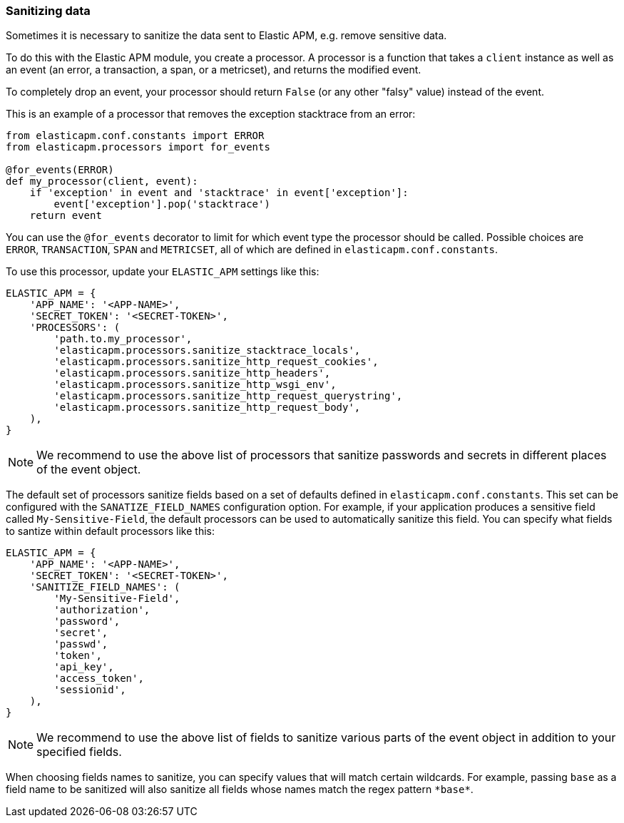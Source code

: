 [[sanitizing-data]]
=== Sanitizing data

Sometimes it is necessary to sanitize the data sent to Elastic APM,
e.g. remove sensitive data.

To do this with the Elastic APM module, you create a processor.
A processor is a function that takes a `client` instance as well as an event (an error, a transaction, a span, or a metricset),
and returns the modified event.

To completely drop an event, your processor should return `False` (or any other "falsy" value) instead of the event.

This is an example of a processor that removes the exception stacktrace from an error:

[source,python]
----
from elasticapm.conf.constants import ERROR
from elasticapm.processors import for_events

@for_events(ERROR)
def my_processor(client, event):
    if 'exception' in event and 'stacktrace' in event['exception']:
        event['exception'].pop('stacktrace')
    return event
----

You can use the `@for_events` decorator to limit for which event type the processor should be called.
Possible choices are `ERROR`, `TRANSACTION`, `SPAN` and `METRICSET`,
all of which are defined in `elasticapm.conf.constants`.

To use this processor, update your `ELASTIC_APM` settings like this:

[source,python]
----
ELASTIC_APM = {
    'APP_NAME': '<APP-NAME>',
    'SECRET_TOKEN': '<SECRET-TOKEN>',
    'PROCESSORS': (
        'path.to.my_processor',
        'elasticapm.processors.sanitize_stacktrace_locals',
        'elasticapm.processors.sanitize_http_request_cookies',
        'elasticapm.processors.sanitize_http_headers',
        'elasticapm.processors.sanitize_http_wsgi_env',
        'elasticapm.processors.sanitize_http_request_querystring',
        'elasticapm.processors.sanitize_http_request_body',
    ),
}
----

NOTE: We recommend to use the above list of processors that sanitize passwords and secrets in different places of the event object.

The default set of processors sanitize fields based on a set of defaults defined in `elasticapm.conf.constants`. This set can be configured with the `SANATIZE_FIELD_NAMES` configuration option. For example, if your application produces a sensitive field called `My-Sensitive-Field`, the default processors can be used to automatically sanitize this field. You can specify what fields to santize within default processors like this:

[source,python]
----
ELASTIC_APM = {
    'APP_NAME': '<APP-NAME>',
    'SECRET_TOKEN': '<SECRET-TOKEN>',
    'SANITIZE_FIELD_NAMES': (
        'My-Sensitive-Field',
        'authorization',
        'password',
        'secret',
        'passwd',
        'token',
        'api_key',
        'access_token',
        'sessionid',
    ),
}
----

NOTE: We recommend to use the above list of fields to sanitize various parts of the event object in addition to your specified fields.

When choosing fields names to sanitize, you can specify values that will match certain wildcards. For example, passing `base` as a field name to be sanitized will also sanitize all fields whose names match the regex pattern `\*base*`.
